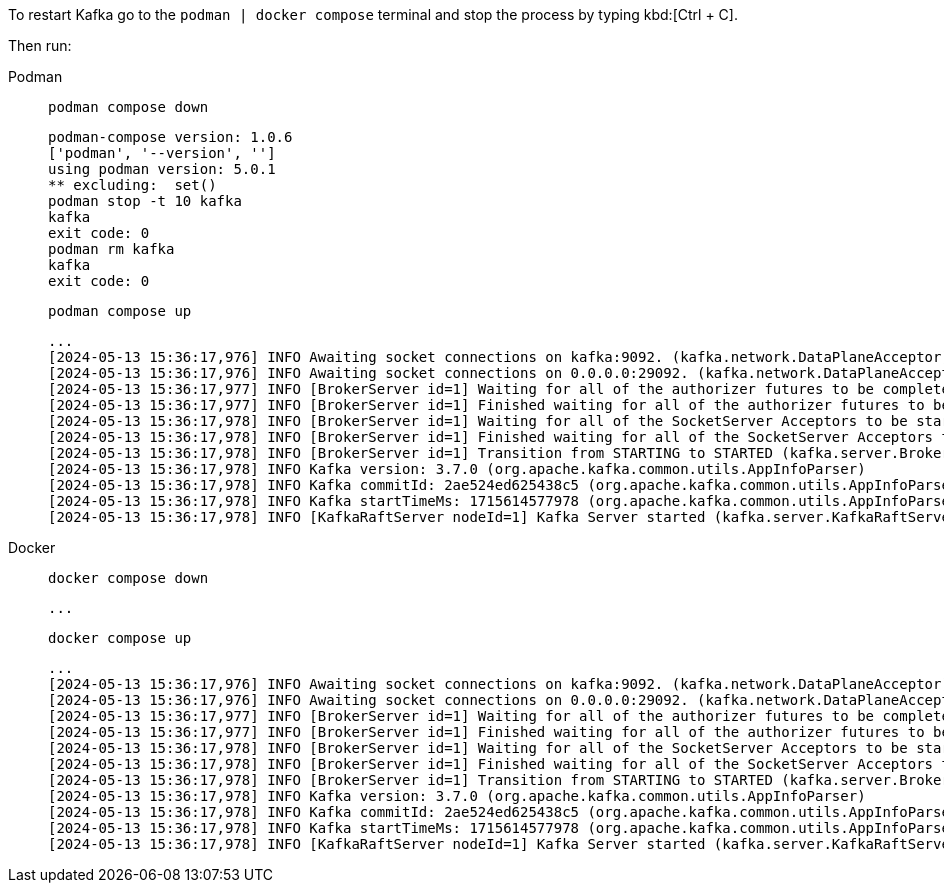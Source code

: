 To restart Kafka go to the `podman | docker compose` terminal and stop the process by typing kbd:[Ctrl + C].

Then run:


[tabs]
====
Podman::
+
--
[.console-input]
[source, bash-shell,subs="+macros,+attributes"]
----
podman compose down
----
[.console-output]
[source, bash-shell,subs="+macros,+attributes"]
----
podman-compose version: 1.0.6
['podman', '--version', '']
using podman version: 5.0.1
** excluding:  set()
podman stop -t 10 kafka
kafka
exit code: 0
podman rm kafka
kafka
exit code: 0
----
[.console-input]
[source, bash-shell,subs="+macros,+attributes"]
----
podman compose up
----
[.console-output]
[source, bash-shell,subs="+macros,+attributes"]
----
...
[2024-05-13 15:36:17,976] INFO Awaiting socket connections on kafka:9092. (kafka.network.DataPlaneAcceptor)
[2024-05-13 15:36:17,976] INFO Awaiting socket connections on 0.0.0.0:29092. (kafka.network.DataPlaneAcceptor)
[2024-05-13 15:36:17,977] INFO [BrokerServer id=1] Waiting for all of the authorizer futures to be completed (kafka.server.BrokerServer)
[2024-05-13 15:36:17,977] INFO [BrokerServer id=1] Finished waiting for all of the authorizer futures to be completed (kafka.server.BrokerServer)
[2024-05-13 15:36:17,978] INFO [BrokerServer id=1] Waiting for all of the SocketServer Acceptors to be started (kafka.server.BrokerServer)
[2024-05-13 15:36:17,978] INFO [BrokerServer id=1] Finished waiting for all of the SocketServer Acceptors to be started (kafka.server.BrokerServer)
[2024-05-13 15:36:17,978] INFO [BrokerServer id=1] Transition from STARTING to STARTED (kafka.server.BrokerServer)
[2024-05-13 15:36:17,978] INFO Kafka version: 3.7.0 (org.apache.kafka.common.utils.AppInfoParser)
[2024-05-13 15:36:17,978] INFO Kafka commitId: 2ae524ed625438c5 (org.apache.kafka.common.utils.AppInfoParser)
[2024-05-13 15:36:17,978] INFO Kafka startTimeMs: 1715614577978 (org.apache.kafka.common.utils.AppInfoParser)
[2024-05-13 15:36:17,978] INFO [KafkaRaftServer nodeId=1] Kafka Server started (kafka.server.KafkaRaftServer)
----
--
Docker::
+
--
[.console-input]
[source, bash-shell,subs="+macros,+attributes"]
----
docker compose down
----
[.console-output]
[source, bash-shell,subs="+macros,+attributes"]
----
...
----
[.console-input]
[source, bash-shell,subs="+macros,+attributes"]
----
docker compose up
----
[.console-output]
[source, bash-shell,subs="+macros,+attributes"]
----
...
[2024-05-13 15:36:17,976] INFO Awaiting socket connections on kafka:9092. (kafka.network.DataPlaneAcceptor)
[2024-05-13 15:36:17,976] INFO Awaiting socket connections on 0.0.0.0:29092. (kafka.network.DataPlaneAcceptor)
[2024-05-13 15:36:17,977] INFO [BrokerServer id=1] Waiting for all of the authorizer futures to be completed (kafka.server.BrokerServer)
[2024-05-13 15:36:17,977] INFO [BrokerServer id=1] Finished waiting for all of the authorizer futures to be completed (kafka.server.BrokerServer)
[2024-05-13 15:36:17,978] INFO [BrokerServer id=1] Waiting for all of the SocketServer Acceptors to be started (kafka.server.BrokerServer)
[2024-05-13 15:36:17,978] INFO [BrokerServer id=1] Finished waiting for all of the SocketServer Acceptors to be started (kafka.server.BrokerServer)
[2024-05-13 15:36:17,978] INFO [BrokerServer id=1] Transition from STARTING to STARTED (kafka.server.BrokerServer)
[2024-05-13 15:36:17,978] INFO Kafka version: 3.7.0 (org.apache.kafka.common.utils.AppInfoParser)
[2024-05-13 15:36:17,978] INFO Kafka commitId: 2ae524ed625438c5 (org.apache.kafka.common.utils.AppInfoParser)
[2024-05-13 15:36:17,978] INFO Kafka startTimeMs: 1715614577978 (org.apache.kafka.common.utils.AppInfoParser)
[2024-05-13 15:36:17,978] INFO [KafkaRaftServer nodeId=1] Kafka Server started (kafka.server.KafkaRaftServer)
----
--
====
